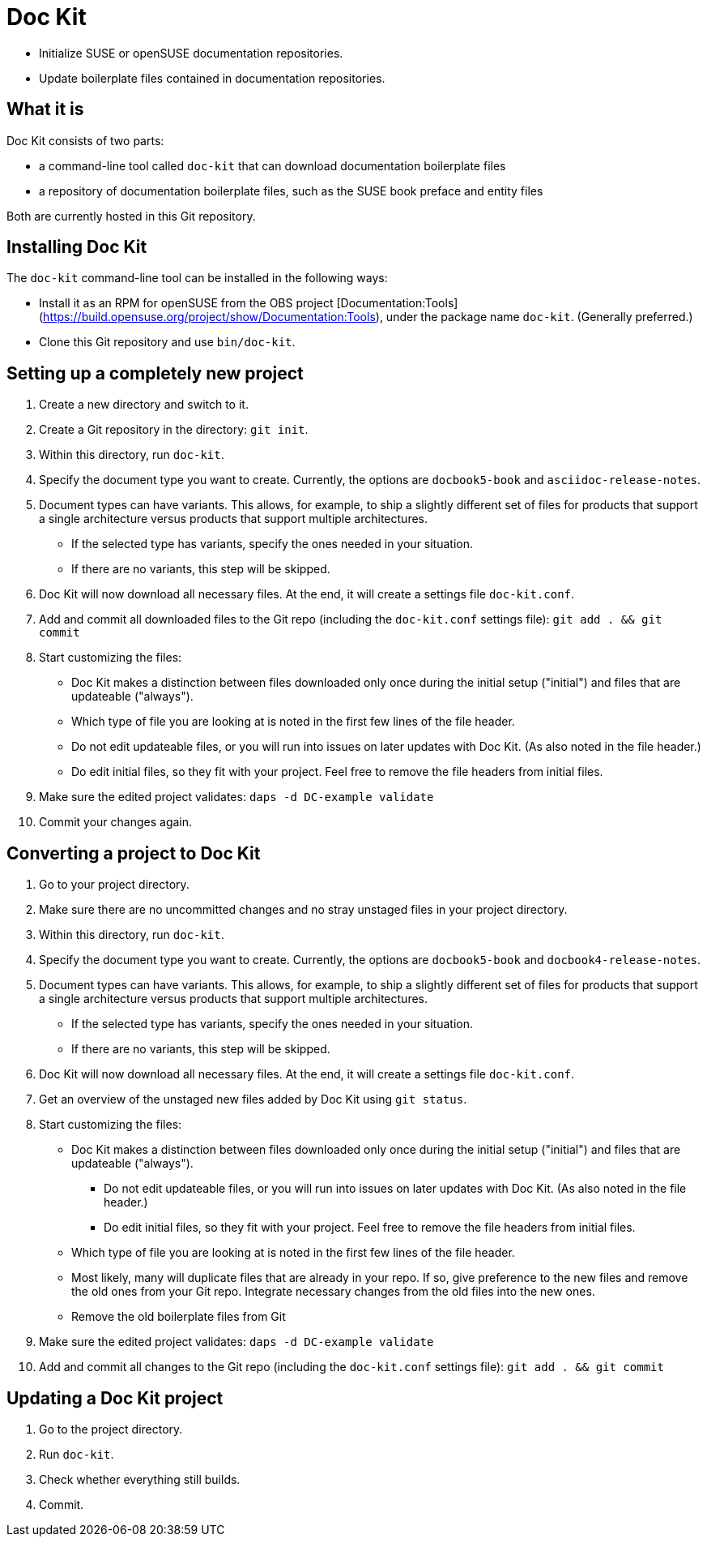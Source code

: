 # Doc Kit

* Initialize SUSE or openSUSE documentation repositories.

* Update boilerplate files contained in documentation repositories.


## What it is

Doc Kit consists of two parts:

* a command-line tool called `doc-kit` that can download documentation boilerplate files

* a repository of documentation boilerplate files, such as the SUSE book preface and entity files

Both are currently hosted in this Git repository.


## Installing Doc Kit

The `doc-kit` command-line tool can be installed in the following ways:

* Install it as an RPM for openSUSE from the OBS project [Documentation:Tools](https://build.opensuse.org/project/show/Documentation:Tools), under the package name `doc-kit`.
(Generally preferred.)

* Clone this Git repository and use `bin/doc-kit`.


## Setting up a completely new project

. Create a new directory and switch to it.

. Create a Git repository in the directory: `git init`. 

. Within this directory, run `doc-kit`.

. Specify the document type you want to create. Currently, the options are `docbook5-book` and `asciidoc-release-notes`.

. Document types can have variants.
This allows, for example, to ship a slightly different set of files for products that support a single architecture versus products that support multiple architectures.

** If the selected type has variants, specify the ones needed in your situation.

** If there are no variants, this step will be skipped.

. Doc Kit will now download all necessary files. At the end, it will create a settings file `doc-kit.conf`.

. Add and commit all downloaded files to the Git repo (including the `doc-kit.conf` settings file):
`git add . && git commit`

. Start customizing the files:

** Doc Kit makes a distinction between files downloaded only once during the initial setup ("initial") and files that are updateable ("always").

** Which type of file you are looking at is noted in the first few lines of the file header.

** Do not edit updateable files, or you will run into issues on later updates with Doc Kit.
(As also noted in the file header.)

** Do edit initial files, so they fit with your project.
Feel free to remove the file headers from initial files.

. Make sure the edited project validates: `daps -d DC-example validate` 

. Commit your changes again.


## Converting a project to Doc Kit

. Go to your project directory.
. Make sure there are no uncommitted changes and no stray unstaged files in your project directory.
. Within this directory, run `doc-kit`.
. Specify the document type you want to create. Currently, the options are `docbook5-book` and `docbook4-release-notes`.
. Document types can have variants.
This allows, for example, to ship a slightly different set of files for products that support a single architecture versus products that support multiple architectures.

** If the selected type has variants, specify the ones needed in your situation.

** If there are no variants, this step will be skipped.

. Doc Kit will now download all necessary files. At the end, it will create a settings file `doc-kit.conf`.

. Get an overview of the unstaged new files added by Doc Kit using `git status`.

. Start customizing the files:

** Doc Kit makes a distinction between files downloaded only once during the initial setup ("initial") and files that are updateable ("always").

*** Do not edit updateable files, or you will run into issues on later updates with Doc Kit.
(As also noted in the file header.)

*** Do edit initial files, so they fit with your project.
Feel free to remove the file headers from initial files.

** Which type of file you are looking at is noted in the first few lines of the file header.

** Most likely, many will duplicate files that are already in your repo.
If so, give preference to the new files and remove the old ones from your Git repo.
Integrate necessary changes from the old files into the new ones.

** Remove the old boilerplate files from Git

. Make sure the edited project validates: `daps -d DC-example validate` 

. Add and commit all changes to the Git repo (including the `doc-kit.conf` settings file): `git add . && git commit`


## Updating a Doc Kit project

. Go to the project directory.

. Run `doc-kit`.

. Check whether everything still builds.

. Commit.
